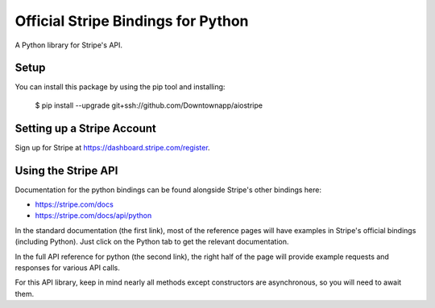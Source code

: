 Official Stripe Bindings for Python
===================================

A Python library for Stripe's API.


Setup
-----

You can install this package by using the pip tool and installing:

    $ pip install --upgrade git+ssh://github.com/Downtownapp/aiostripe
    

Setting up a Stripe Account
---------------------------

Sign up for Stripe at https://dashboard.stripe.com/register.

Using the Stripe API
--------------------

Documentation for the python bindings can be found alongside Stripe's other bindings here:

- https://stripe.com/docs
- https://stripe.com/docs/api/python

In the standard documentation (the first link), most of the reference pages will have examples in Stripe's official bindings (including Python). Just click on the Python tab to get the relevant documentation.

In the full API reference for python (the second link), the right half of the page will provide example requests and responses for various API calls.

For this API library, keep in mind nearly all methods except constructors are asynchronous, so you will need to await them.
